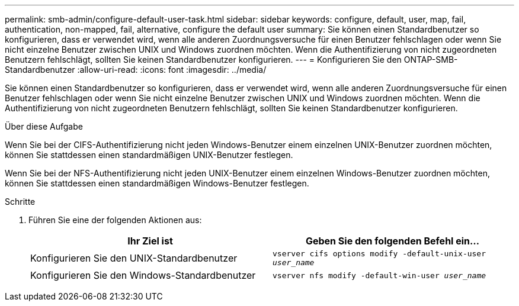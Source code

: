 ---
permalink: smb-admin/configure-default-user-task.html 
sidebar: sidebar 
keywords: configure, default, user, map, fail, authentication, non-mapped, fail, alternative, configure the default user 
summary: Sie können einen Standardbenutzer so konfigurieren, dass er verwendet wird, wenn alle anderen Zuordnungsversuche für einen Benutzer fehlschlagen oder wenn Sie nicht einzelne Benutzer zwischen UNIX und Windows zuordnen möchten. Wenn die Authentifizierung von nicht zugeordneten Benutzern fehlschlägt, sollten Sie keinen Standardbenutzer konfigurieren. 
---
= Konfigurieren Sie den ONTAP-SMB-Standardbenutzer
:allow-uri-read: 
:icons: font
:imagesdir: ../media/


[role="lead"]
Sie können einen Standardbenutzer so konfigurieren, dass er verwendet wird, wenn alle anderen Zuordnungsversuche für einen Benutzer fehlschlagen oder wenn Sie nicht einzelne Benutzer zwischen UNIX und Windows zuordnen möchten. Wenn die Authentifizierung von nicht zugeordneten Benutzern fehlschlägt, sollten Sie keinen Standardbenutzer konfigurieren.

.Über diese Aufgabe
Wenn Sie bei der CIFS-Authentifizierung nicht jeden Windows-Benutzer einem einzelnen UNIX-Benutzer zuordnen möchten, können Sie stattdessen einen standardmäßigen UNIX-Benutzer festlegen.

Wenn Sie bei der NFS-Authentifizierung nicht jeden UNIX-Benutzer einem einzelnen Windows-Benutzer zuordnen möchten, können Sie stattdessen einen standardmäßigen Windows-Benutzer festlegen.

.Schritte
. Führen Sie eine der folgenden Aktionen aus:
+
|===
| Ihr Ziel ist | Geben Sie den folgenden Befehl ein... 


 a| 
Konfigurieren Sie den UNIX-Standardbenutzer
 a| 
`vserver cifs options modify -default-unix-user _user_name_`



 a| 
Konfigurieren Sie den Windows-Standardbenutzer
 a| 
`vserver nfs modify -default-win-user _user_name_`

|===

